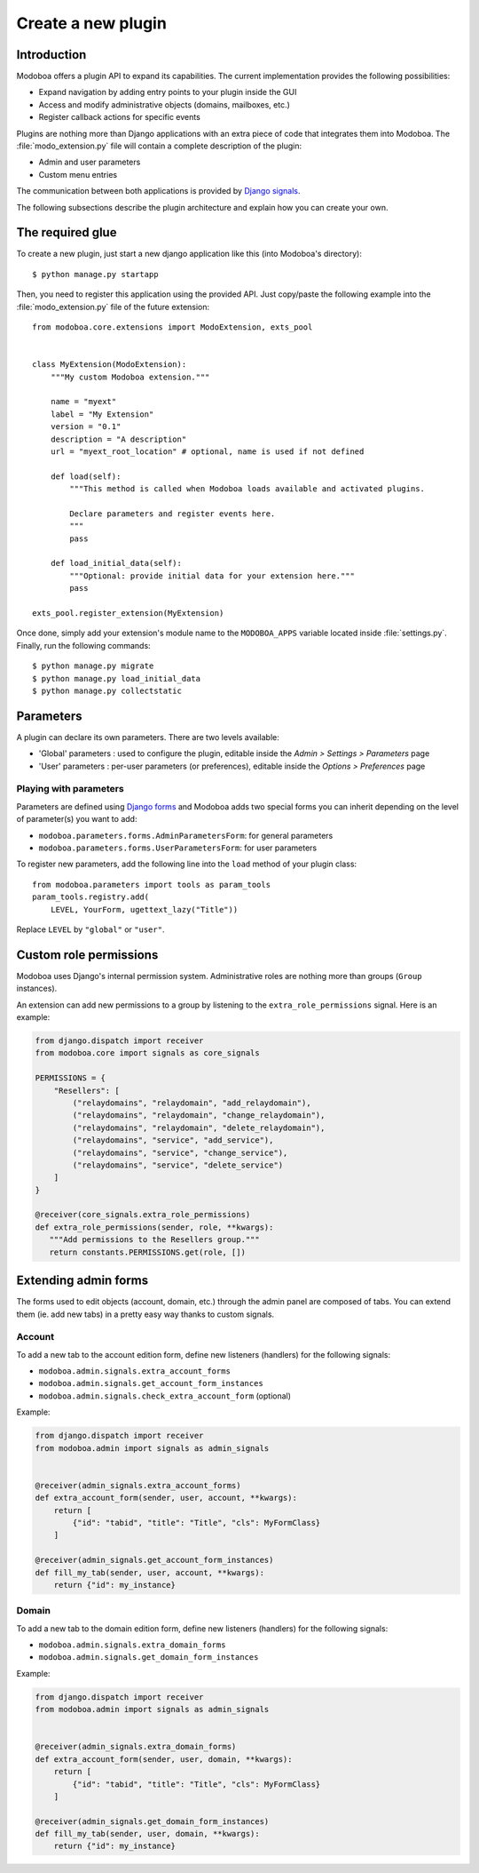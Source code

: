 ###################
Create a new plugin
###################

************
Introduction
************

Modoboa offers a plugin API to expand its capabilities. The current
implementation provides the following possibilities:

* Expand navigation by adding entry points to your plugin inside the GUI
* Access and modify administrative objects (domains, mailboxes, etc.)
* Register callback actions for specific events

Plugins are nothing more than Django applications with an extra piece
of code that integrates them into Modoboa. The
:file:`modo_extension.py` file will contain a complete description of
the plugin:

* Admin and user parameters
* Custom menu entries

The communication between both applications is provided by `Django
signals
<https://docs.djangoproject.com/en/2.2/topics/signals/>`_.

The following subsections describe the plugin architecture and explain
how you can create your own.

*****************
The required glue
*****************

To create a new plugin, just start a new django application like
this (into Modoboa's directory)::

  $ python manage.py startapp

Then, you need to register this application using the provided
API. Just copy/paste the following example into the :file:`modo_extension.py` file
of the future extension::

  from modoboa.core.extensions import ModoExtension, exts_pool

  
  class MyExtension(ModoExtension):
      """My custom Modoboa extension."""

      name = "myext"
      label = "My Extension"
      version = "0.1"
      description = "A description"
      url = "myext_root_location" # optional, name is used if not defined
      
      def load(self):
          """This method is called when Modoboa loads available and activated plugins.

          Declare parameters and register events here.
          """ 
          pass
          
      def load_initial_data(self):
          """Optional: provide initial data for your extension here."""
          pass

  exts_pool.register_extension(MyExtension)

Once done, simply add your extension's module name to the
``MODOBOA_APPS`` variable located inside :file:`settings.py`. Finally,
run the following commands::

  $ python manage.py migrate
  $ python manage.py load_initial_data
  $ python manage.py collectstatic

**********
Parameters
**********

A plugin can declare its own parameters. There are two levels available:

* 'Global' parameters : used to configure the plugin, editable
  inside the *Admin > Settings > Parameters* page
* 'User' parameters : per-user parameters (or preferences), editable
  inside the *Options > Preferences* page

Playing with parameters
=======================

Parameters are defined using `Django forms
<https://docs.djangoproject.com/en/1.9/topics/forms/>`_ and Modoboa
adds two special forms you can inherit depending on the level of
parameter(s) you want to add:

* ``modoboa.parameters.forms.AdminParametersForm``: for general parameters

* ``modoboa.parameters.forms.UserParametersForm``: for user parameters

To register new parameters, add the following line into the ``load``
method of your plugin class::

  from modoboa.parameters import tools as param_tools
  param_tools.registry.add(
      LEVEL, YourForm, ugettext_lazy("Title"))

Replace ``LEVEL`` by ``"global"`` or ``"user"``.

***********************
Custom role permissions
***********************

Modoboa uses Django's internal permission system. Administrative roles
are nothing more than groups (``Group`` instances).

An extension can add new permissions to a group by listening to the
``extra_role_permissions`` signal. Here is an example:

.. sourcecode:: python

   from django.dispatch import receiver
   from modoboa.core import signals as core_signals

   PERMISSIONS = {
       "Resellers": [
           ("relaydomains", "relaydomain", "add_relaydomain"),
           ("relaydomains", "relaydomain", "change_relaydomain"),
           ("relaydomains", "relaydomain", "delete_relaydomain"),
           ("relaydomains", "service", "add_service"),
           ("relaydomains", "service", "change_service"),
           ("relaydomains", "service", "delete_service")
       ]
   }

   @receiver(core_signals.extra_role_permissions)
   def extra_role_permissions(sender, role, **kwargs):
      """Add permissions to the Resellers group."""
      return constants.PERMISSIONS.get(role, [])

*********************
Extending admin forms
*********************

The forms used to edit objects (account, domain, etc.) through the admin
panel are composed of tabs. You can extend them (ie. add new
tabs) in a pretty easy way thanks to custom signals.

Account
=======

To add a new tab to the account edition form, define new listeners
(handlers) for the following signals:

* ``modoboa.admin.signals.extra_account_forms``

* ``modoboa.admin.signals.get_account_form_instances``

* ``modoboa.admin.signals.check_extra_account_form`` (optional)

Example:
  
.. sourcecode:: python

   from django.dispatch import receiver
   from modoboa.admin import signals as admin_signals


   @receiver(admin_signals.extra_account_forms)
   def extra_account_form(sender, user, account, **kwargs):
       return [
           {"id": "tabid", "title": "Title", "cls": MyFormClass}
       ]

   @receiver(admin_signals.get_account_form_instances)
   def fill_my_tab(sender, user, account, **kwargs):
       return {"id": my_instance}

       
Domain
======

To add a new tab to the domain edition form, define new listeners
(handlers) for the following signals:

* ``modoboa.admin.signals.extra_domain_forms``

* ``modoboa.admin.signals.get_domain_form_instances``

Example:

.. sourcecode:: python

   from django.dispatch import receiver
   from modoboa.admin import signals as admin_signals


   @receiver(admin_signals.extra_domain_forms)
   def extra_account_form(sender, user, domain, **kwargs):
       return [
           {"id": "tabid", "title": "Title", "cls": MyFormClass}
       ]

   @receiver(admin_signals.get_domain_form_instances)
   def fill_my_tab(sender, user, domain, **kwargs):
       return {"id": my_instance}
